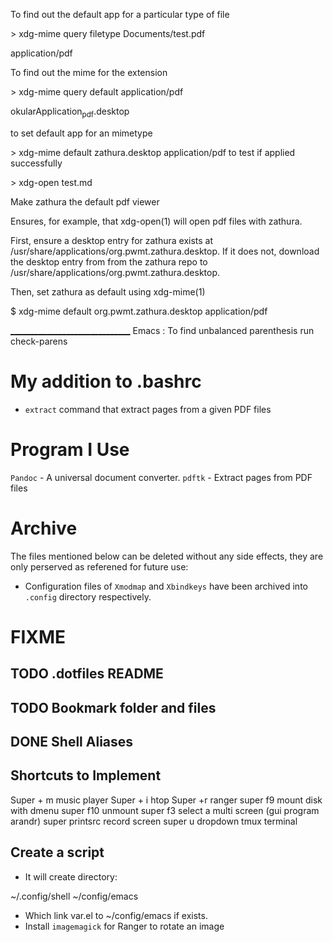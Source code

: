 To find out the default app for a particular type of file

> xdg-mime query filetype Documents/test.pdf

    application/pdf

To find out the mime for the extension

> xdg-mime query default application/pdf

    okularApplication_pdf.desktop

to set default app for an mimetype

> xdg-mime default zathura.desktop application/pdf
to test if applied successfully

> xdg-open test.md



Make zathura the default pdf viewer

Ensures, for example, that xdg-open(1) will open pdf files with zathura.

First, ensure a desktop entry for zathura exists at /usr/share/applications/org.pwmt.zathura.desktop. If it does not, download the desktop entry from from the zathura repo to /usr/share/applications/org.pwmt.zathura.desktop.

Then, set zathura as default using xdg-mime(1)

$ xdg-mime default org.pwmt.zathura.desktop application/pdf



________________________________
Emacs :
To find unbalanced parenthesis
run check-parens 

* My addition to .bashrc
- =extract= command that extract pages from a given PDF files

* Program I Use
=Pandoc= - A universal document converter.
=pdftk= - Extract pages from PDF files
* Archive
The files mentioned below can be deleted without any side effects, they are only perserved as referened for future use: 
- Configuration files of =Xmodmap= and =Xbindkeys= have been archived into =.config= directory respectively.

* FIXME
** TODO .dotfiles README
:LOGBOOK:
- State "TODO"       from              [2023-10-29 dim. 22:41] \\
  Write a proper READEME as Luke Smith
:END:

** TODO Bookmark folder and files
:LOGBOOK:
- State "TODO"       from              [2023-10-29 dim. 22:38] \\
  Write a doc for bookmarked files and folders
:END:
** DONE Shell Aliases
CLOSED: [2023-10-31 mar. 10:50]
:LOGBOOK:
- State "DONE"       from "TODO"       [2023-10-31 mar. 10:50]
- State "TODO"       from              [2023-10-29 dim. 22:39] \\
  Create aliases using the style used by https://github.com/LukeSmithxyz/voidrice/blob/master/.config/shell/aliasrc file in =/home/vts/.config/shell/aliasrc= file
:END:
** Shortcuts to Implement
Super + m music player
Super + i htop
Super +r ranger
super f9 mount disk with dmenu
super f10 unmount
super  f3 select a multi screen 
(gui program arandr)
super printsrc record screen
super u dropdown tmux terminal

** Create a script
- It will create directory:
~/.config/shell
~/config/emacs

- Which link var.el to ~/config/emacs if exists.
- Install =imagemagick= for Ranger to rotate an image
